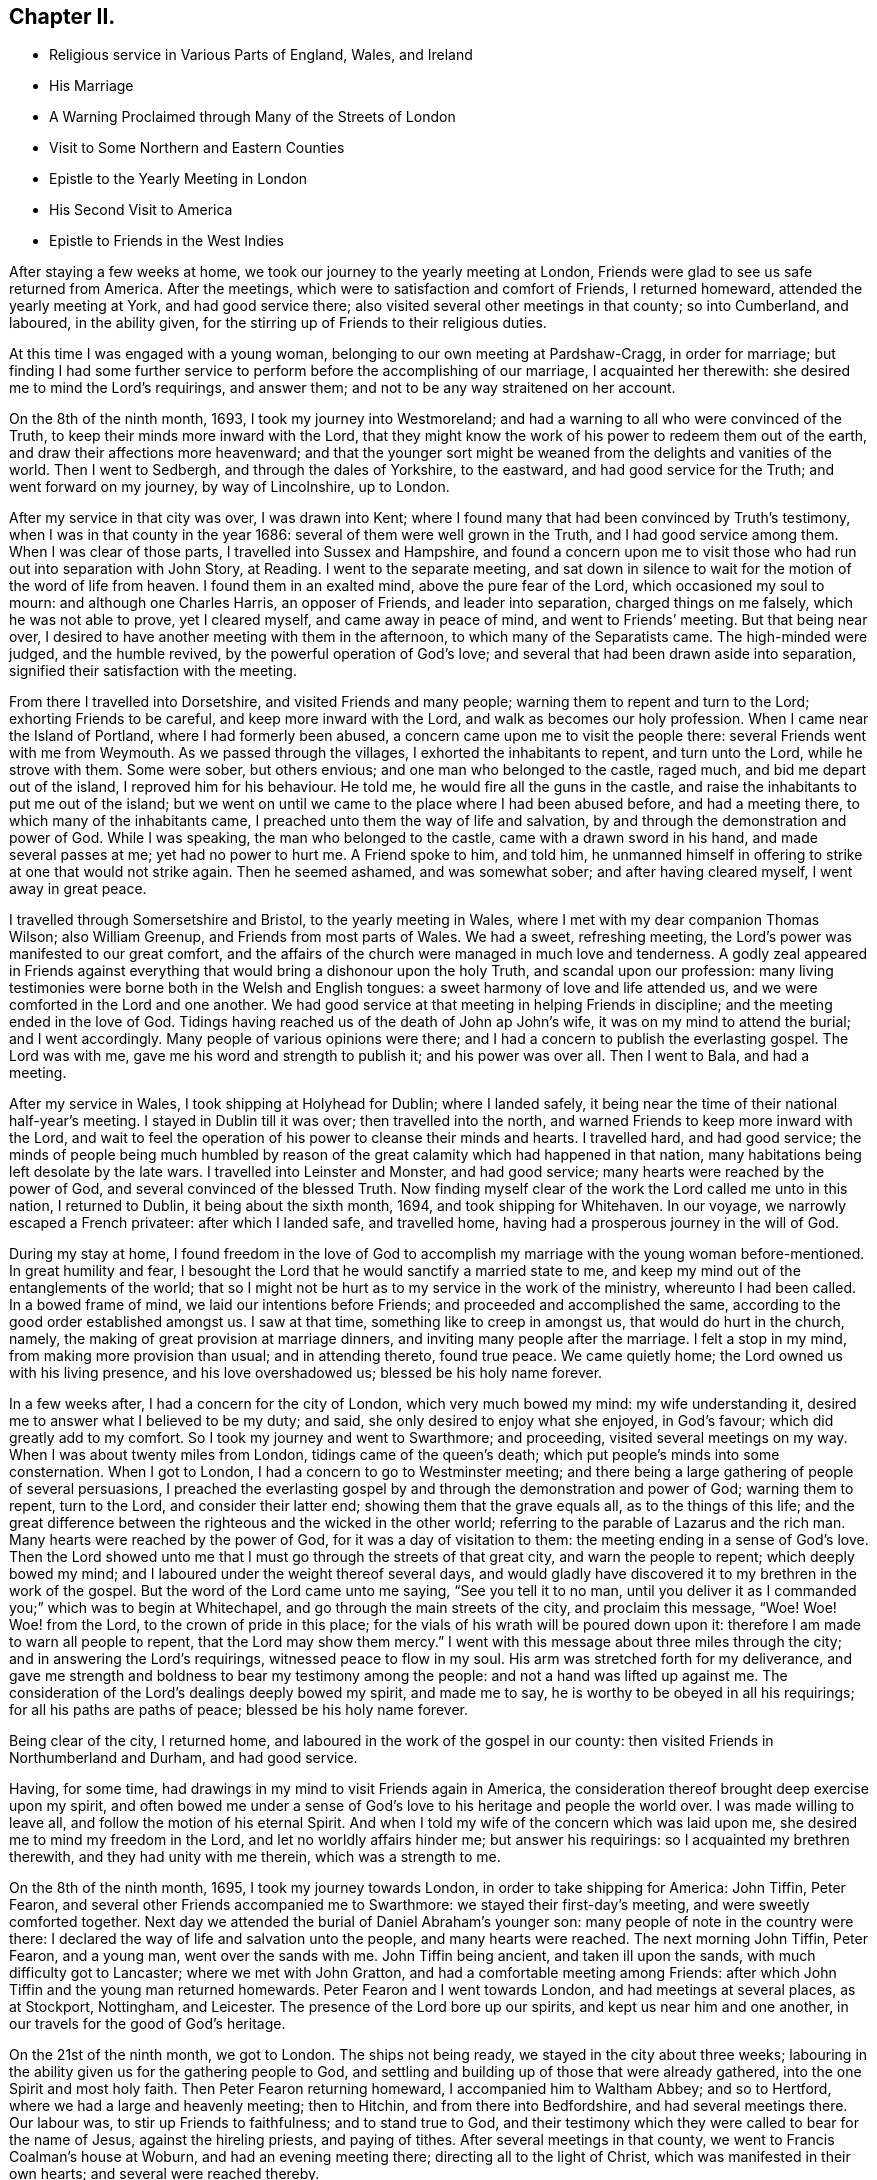 == Chapter II.

[.chapter-synopsis]
* Religious service in Various Parts of England, Wales, and Ireland
* His Marriage
* A Warning Proclaimed through Many of the Streets of London
* Visit to Some Northern and Eastern Counties
* Epistle to the Yearly Meeting in London
* His Second Visit to America
* Epistle to Friends in the West Indies

After staying a few weeks at home, we took our journey to the yearly meeting at London,
Friends were glad to see us safe returned from America.
After the meetings, which were to satisfaction and comfort of Friends,
I returned homeward, attended the yearly meeting at York, and had good service there;
also visited several other meetings in that county; so into Cumberland, and laboured,
in the ability given, for the stirring up of Friends to their religious duties.

At this time I was engaged with a young woman,
belonging to our own meeting at Pardshaw-Cragg, in order for marriage;
but finding I had some further service to perform
before the accomplishing of our marriage,
I acquainted her therewith: she desired me to mind the Lord`'s requirings,
and answer them; and not to be any way straitened on her account.

On the 8th of the ninth month, 1693, I took my journey into Westmoreland;
and had a warning to all who were convinced of the Truth,
to keep their minds more inward with the Lord,
that they might know the work of his power to redeem them out of the earth,
and draw their affections more heavenward;
and that the younger sort might be weaned from the delights and vanities of the world.
Then I went to Sedbergh, and through the dales of Yorkshire, to the eastward,
and had good service for the Truth; and went forward on my journey,
by way of Lincolnshire, up to London.

After my service in that city was over, I was drawn into Kent;
where I found many that had been convinced by Truth`'s testimony,
when I was in that county in the year 1686: several of them were well grown in the Truth,
and I had good service among them.
When I was clear of those parts, I travelled into Sussex and Hampshire,
and found a concern upon me to visit those who
had run out into separation with John Story,
at Reading.
I went to the separate meeting,
and sat down in silence to wait for the motion of the word of life from heaven.
I found them in an exalted mind, above the pure fear of the Lord,
which occasioned my soul to mourn: and although one Charles Harris,
an opposer of Friends, and leader into separation, charged things on me falsely,
which he was not able to prove, yet I cleared myself, and came away in peace of mind,
and went to Friends`' meeting.
But that being near over, I desired to have another meeting with them in the afternoon,
to which many of the Separatists came.
The high-minded were judged, and the humble revived,
by the powerful operation of God`'s love;
and several that had been drawn aside into separation,
signified their satisfaction with the meeting.

From there I travelled into Dorsetshire, and visited Friends and many people;
warning them to repent and turn to the Lord; exhorting Friends to be careful,
and keep more inward with the Lord, and walk as becomes our holy profession.
When I came near the Island of Portland, where I had formerly been abused,
a concern came upon me to visit the people there:
several Friends went with me from Weymouth.
As we passed through the villages, I exhorted the inhabitants to repent,
and turn unto the Lord, while he strove with them.
Some were sober, but others envious; and one man who belonged to the castle, raged much,
and bid me depart out of the island, I reproved him for his behaviour.
He told me, he would fire all the guns in the castle,
and raise the inhabitants to put me out of the island;
but we went on until we came to the place where I had been abused before,
and had a meeting there, to which many of the inhabitants came,
I preached unto them the way of life and salvation,
by and through the demonstration and power of God.
While I was speaking, the man who belonged to the castle,
came with a drawn sword in his hand, and made several passes at me;
yet had no power to hurt me.
A Friend spoke to him, and told him,
he unmanned himself in offering to strike at one that would not strike again.
Then he seemed ashamed, and was somewhat sober; and after having cleared myself,
I went away in great peace.

I travelled through Somersetshire and Bristol, to the yearly meeting in Wales,
where I met with my dear companion Thomas Wilson; also William Greenup,
and Friends from most parts of Wales.
We had a sweet, refreshing meeting, the Lord`'s power was manifested to our great comfort,
and the affairs of the church were managed in much love and tenderness.
A godly zeal appeared in Friends against everything
that would bring a dishonour upon the holy Truth,
and scandal upon our profession:
many living testimonies were borne both in the Welsh and English tongues:
a sweet harmony of love and life attended us,
and we were comforted in the Lord and one another.
We had good service at that meeting in helping Friends in discipline;
and the meeting ended in the love of God.
Tidings having reached us of the death of John ap John`'s wife,
it was on my mind to attend the burial; and I went accordingly.
Many people of various opinions were there;
and I had a concern to publish the everlasting gospel.
The Lord was with me, gave me his word and strength to publish it;
and his power was over all.
Then I went to Bala, and had a meeting.

After my service in Wales, I took shipping at Holyhead for Dublin; where I landed safely,
it being near the time of their national half-year`'s meeting.
I stayed in Dublin till it was over; then travelled into the north,
and warned Friends to keep more inward with the Lord,
and wait to feel the operation of his power to cleanse their minds and hearts.
I travelled hard, and had good service;
the minds of people being much humbled by reason of the
great calamity which had happened in that nation,
many habitations being left desolate by the late wars.
I travelled into Leinster and Monster, and had good service;
many hearts were reached by the power of God, and several convinced of the blessed Truth.
Now finding myself clear of the work the Lord called me unto in this nation,
I returned to Dublin, it being about the sixth month, 1694,
and took shipping for Whitehaven.
In our voyage, we narrowly escaped a French privateer: after which I landed safe,
and travelled home, having had a prosperous journey in the will of God.

During my stay at home,
I found freedom in the love of God to accomplish my
marriage with the young woman before-mentioned.
In great humility and fear,
I besought the Lord that he would sanctify a married state to me,
and keep my mind out of the entanglements of the world;
that so I might not be hurt as to my service in the work of the ministry,
whereunto I had been called.
In a bowed frame of mind, we laid our intentions before Friends;
and proceeded and accomplished the same,
according to the good order established amongst us.
I saw at that time, something like to creep in amongst us,
that would do hurt in the church, namely,
the making of great provision at marriage dinners,
and inviting many people after the marriage.
I felt a stop in my mind, from making more provision than usual;
and in attending thereto, found true peace.
We came quietly home; the Lord owned us with his living presence,
and his love overshadowed us; blessed be his holy name forever.

In a few weeks after, I had a concern for the city of London,
which very much bowed my mind: my wife understanding it,
desired me to answer what I believed to be my duty; and said,
she only desired to enjoy what she enjoyed, in God`'s favour;
which did greatly add to my comfort.
So I took my journey and went to Swarthmore; and proceeding,
visited several meetings on my way.
When I was about twenty miles from London, tidings came of the queen`'s death;
which put people`'s minds into some consternation.
When I got to London, I had a concern to go to Westminster meeting;
and there being a large gathering of people of several persuasions,
I preached the everlasting gospel by and through the demonstration and power of God;
warning them to repent, turn to the Lord, and consider their latter end;
showing them that the grave equals all, as to the things of this life;
and the great difference between the righteous and the wicked in the other world;
referring to the parable of Lazarus and the rich man.
Many hearts were reached by the power of God, for it was a day of visitation to them:
the meeting ending in a sense of God`'s love.
Then the Lord showed unto me that I must go through the streets of that great city,
and warn the people to repent; which deeply bowed my mind;
and I laboured under the weight thereof several days,
and would gladly have discovered it to my brethren in the work of the gospel.
But the word of the Lord came unto me saying, "`See you tell it to no man,
until you deliver it as I commanded you;`" which was to begin at Whitechapel,
and go through the main streets of the city, and proclaim this message, "`Woe!
Woe! Woe! from the Lord, to the crown of pride in this place;
for the vials of his wrath will be poured down upon it:
therefore I am made to warn all people to repent, that the Lord may show them mercy.`"
I went with this message about three miles through the city;
and in answering the Lord`'s requirings, witnessed peace to flow in my soul.
His arm was stretched forth for my deliverance,
and gave me strength and boldness to bear my testimony among the people:
and not a hand was lifted up against me.
The consideration of the Lord`'s dealings deeply bowed my spirit, and made me to say,
he is worthy to be obeyed in all his requirings; for all his paths are paths of peace;
blessed be his holy name forever.

Being clear of the city, I returned home,
and laboured in the work of the gospel in our county:
then visited Friends in Northumberland and Durham, and had good service.

Having, for some time, had drawings in my mind to visit Friends again in America,
the consideration thereof brought deep exercise upon my spirit,
and often bowed me under a sense of God`'s love to his heritage and people the world over.
I was made willing to leave all, and follow the motion of his eternal Spirit.
And when I told my wife of the concern which was laid upon me,
she desired me to mind my freedom in the Lord, and let no worldly affairs hinder me;
but answer his requirings: so I acquainted my brethren therewith,
and they had unity with me therein, which was a strength to me.

On the 8th of the ninth month, 1695, I took my journey towards London,
in order to take shipping for America: John Tiffin, Peter Fearon,
and several other Friends accompanied me to Swarthmore:
we stayed their first-day`'s meeting, and were sweetly comforted together.
Next day we attended the burial of Daniel Abraham`'s younger son:
many people of note in the country were there:
I declared the way of life and salvation unto the people, and many hearts were reached.
The next morning John Tiffin, Peter Fearon, and a young man, went over the sands with me.
John Tiffin being ancient, and taken ill upon the sands,
with much difficulty got to Lancaster; where we met with John Gratton,
and had a comfortable meeting among Friends:
after which John Tiffin and the young man returned homewards.
Peter Fearon and I went towards London, and had meetings at several places,
as at Stockport, Nottingham, and Leicester.
The presence of the Lord bore up our spirits, and kept us near him and one another,
in our travels for the good of God`'s heritage.

On the 21st of the ninth month, we got to London.
The ships not being ready, we stayed in the city about three weeks;
labouring in the ability given us for the gathering people to God,
and settling and building up of those that were already gathered,
into the one Spirit and most holy faith.
Then Peter Fearon returning homeward, I accompanied him to Waltham Abbey;
and so to Hertford, where we had a large and heavenly meeting; then to Hitchin,
and from there into Bedfordshire, and had several meetings there.
Our labour was, to stir up Friends to faithfulness; and to stand true to God,
and their testimony which they were called to bear for the name of Jesus,
against the hireling priests, and paying of tithes.
After several meetings in that county, we went to Francis Coalman`'s house at Woburn,
and had an evening meeting there; directing all to the light of Christ,
which was manifested in their own hearts; and several were reached thereby.

The day following, Peter Fearon, who accompanied me in pure love,
so far on my intended journey, returned home:
we having travelled together in true brotherly love,
our hearts were knit in the fellowship of the gospel,
which made our parting very affecting.
I returned towards London, being alone; but before I had travelled half a mile,
the Lord`'s power overshadowed my soul,
by which my heart was broken and filled with joy and gladness;
which made up for all my wants.
I got to Edward Chester`'s at Dunstable that night, and had a meeting there.
The next day I went to Hempsted; from there to Albans; and so to London,
and stayed there several weeks, labouring in the word and doctrine of Christ,
and had good service.

On the 8th of the eleventh month, 1695, I went down to Gravesend,
many Friends accompanying me, and two that were going to America.
The next day, we had a meeting on board the ship; and the day following, at Gravesend.
On the first-day of the week, we were at Rochester, and had two meetings:
many testimonies were borne to show forth the Lord`'s goodness,
and to warn people to repent.
At one of these meetings, a young man appeared in supplication,
whose mouth had not been opened in the ministry before:
I was glad to see the Lord at work in the hearts of babes, to perfect his own praise.
The next day the Friends from London returned home.

On the third-day of the week, being the 13th of the eleventh month, we went on board,
and the day following set sail: the power of the Lord overshadowed my soul;
and my heart was broken under a sense of his goodness,
so that tears of joy flowed from mine eyes,
feeling the glory of his presence to be with me.
Having got the length of the northern buoy, we met with a storm;
therefore came to an anchor and rode two days; then weighed and sailed to Margate Road,
came to, stayed next day, and had a meeting on board.
The Lord showed us favour, filled our hearts with joy and gladness,
and living praises to his most worthy name.

Then we proceeded on our voyage, and got into the Downs:
we stayed there several weeks for lack of a wind, yet were not without service.
There being many Friends`' ships there, we had several meetings on board,
so that many had an opportunity, both priests and others,
to hear the gospel preached unto them.
Several priests were going over into Maryland,
having heard that the government had laid a tax
of forty pounds of tobacco on each inhabitant,
for an advancement of the priests`' wages;
and many were willing to venture their lives for the sake of the benefit.
The Lord was with us, gave us wisdom to divide the word aright,
both to priests and people, by showing them the way of Truth,
and the difference between those the Lord sends,
and those who run and the Lord never sent, but go for their own ends,
preach for hire and divine for money.
These priests were silenced, and Truth was exalted over all.

Then we went on shore, (I having a great desire to see Friends at Canterbury,
where several had been convinced by the preaching of the gospel,
when I was there before:) we were gladly received, and the next day had two meetings.
When I was preaching, one Cook, a priest, came and stayed a considerable time;
the next day he was at the Friend`'s house where I lodged, and told me.
He was satisfied with the doctrine I delivered, and confessed it was the Truth;
after which he asked me, If I understood Greek and Hebrew?
I told him no.
Then he asked how I understood the scriptures,
seeing I did not know the original tongues in which they were written?
I answered,
"`by and through a measure or manifestation of the same power
and Spirit the holy men of God were enabled to write them,
which was before the many languages.`"
Then he said he had no immediate impulse to preach.
I then asked him, "`Of what were you made a minister?`"
and told him, "`Those who run and the Lord never sent,
never did nor would profit the people; but the apostle`'s testimony was,
that he and his fellow-labourers were '`made able ministers, not of the letter,
but of the Spirit,`' and that was the true fountain of the ministry;
for they that had not the Spirit of Christ were none of his.`"
To this he confessed,
and said he hoped they might have it by succession from the apostles,
but was not sure of it.
I told him, "`If I had no immediate impulse of the Spirit to preach the gospel,
I would never have left my wife and family to do it;
but there was a necessity laid upon me, and woe was to me if I did it not;
every true minister of Christ knows a necessity so to do.`"
The priest assented to this, and so we parted.
After we had had several meetings up and down in that county to satisfaction,
we returned to the ship; and had meetings in one ship or other almost every day.

When we had stayed near six weeks, the wind coming fair, we weighed and stood away;
but the wind turning, we came to again.
Then a great weight came upon me: and I was very much bowed for many days,
under a sense of the power of darkness that was at work.
In a week after, there was a plot discovered, of an intention to kill King William;
and it appeared that the French intended to invade the land,
which occasioned a strict embargo to be laid on all shipping;
so that we were stopped of our voyage near five months.
Yet I had no freedom at all to return home,
but still waited in expectation of getting away.
The Lord was near to me, and often sweetened my exercises;
he bore up my spirit in deep tribulations,
and wrought a willingness in me to give up all.
I was often concerned to go on shore, and travelled in the county of Kent;
was at many meetings and burials there, and had good service.

There I met Thomas Rudd,^
footnote:[Thomas Rudd resided at Wharfo, near Settle, in Yorkshire.
He was convinced of the Truth as professed by Friends, in the early part of his life,
and was soon afterwards called to the work of the ministry.
In this vocation he became a faithful and diligent labourer,
and travelled in many parts of England, Scotland, and Ireland.
He was especially desirous that the camp of God might be kept clean;
and that spiritual Israel might be beautiful,
and in no wise stained with any of the vain customs, fashions,
or corrupt spirit of the world.
In his travels,
he was often concerned to preach repentance and the fear of
God in the streets and market-places of towns and cities,
as well as other places of concourse.
His service in this line often had a good effect; and he was, on certain occasions,
favoured with remarkable proofs of the presence
of that Hand of power which led him forth,
sometimes to the convincing of gainsayers.
For this his labour of love, he was many times imprisoned, sorely beaten and abused:
all which he patiently endured, and like a faithful and valiant soldier,
did not turn his back in the day of battle.
{footnote-paragraph-split}
Near the close of his life,
he rejoiced in having been made willing faithfully to perform these arduous services;
and said, '`It is enough, it is enough that I feel inward peace.
Although I have jeoparded my life many times,
in answering what I believed the Lord required of me, it is all too little.
O! what an excellent thing it is to be at peace with
the Lord and all men.`'--He died in the year 1719,
in about the seventy-sixth year of his age.--See _Piety Promoted,_ Part vi.]
who had it upon him to go through several towns to declare the Truth.
At Deal, he was concerned to preach through the streets;
and there being a great concourse of people,
occasioned by the fleet of ships that lay there, many behaved rudely.
I passed through the streets after him, and had dispute with several.
One called a justice was very envious,
and said he could find it in his heart to put him in prison.
I asked,
"`For what?
Had he done or spoken any ill?`"
I told him, "`I was sorry to see any in his place of that mind;
for men might and did go daily through the streets cursing and swearing, and drunk,
yet were taken no notice of to be punished:`" so he was much ashamed and went away.
We had a meeting in the town after that,
to which there came a priest that belonged to one of the men-of-war;
he seemed to be much concerned.

When the meeting was over he spoke to a Friend,
and told him he had a desire to speak with me or Thomas Rudd.
I met with him upon the sea-shore the same night: he being lately recovered from a fever,
was very low in mind, and inquired of me concerning my faith and principles.
My heart was lovingly opened to give him an account of my faith, and Truth`'s principles;
for I felt the Lord`'s love greatly abound to the man:
we spent a considerable time that night in conversation.
When I parted with him he was very low, and confessed to the Truth;
desiring to have another opportunity with me or some of the Quakers;
for he had heard strange things concerning us, but he found they were lies,
and we were wronged.

After I had stayed several months with the shipping, and thereaway,
I had some drawings in my mind to visit the city of London.
I went there along with Jacob Fallowfield,
and exhorted Friends to mind their growth in the life of Truth;
for none would be safe but those that knew a growing therein.
We had a very heavenly time,
and found the secret power of the Lord at work in the hearts of several young people.
Many mouths were opened to declare the Truth; for which I was glad,
and to see the Lord`'s work to prosper.
When we were clear, we took leave of Friends and returned back to the ship.
As we were on the road, we met several who told us the fleet was sailed;
but we found it our place to go forward,
though many turned back upon the road that were going down to the fleet.
We travelled hard, and got there just as they were weighing anchor;
hired a boat and had much to do to get to the ship, she being then under sail.
As soon as the master saw a boat following, he laid the ship by,
and we got well on board, and had a fair wind to Portsmouth:
there we stayed above a month, went ashore and had many meetings;
also in the Isle of Wight and at Porchester.
We had good service; several were convinced of the Truth,
and the mouths of gainsayers stopped:
we also had meetings on board the ships to satisfaction; and the day before we set sail,
we had a public meeting on board the ship we went in:
many people came to it out of the country; and the Lord, by his power,
broke in wonderfully amongst us: I was livingly opened to proclaim the word of life,
and many hearts were tendered.
Then I had a sight that the time of our departure was near,
and that we should get on our long-desired voyage.
Next morning the man-of-war put out the signal for sailing; the ships weighed anchor,
and got to Cowes in the Isle of Wight.
We went on shore to Newport, and had a glorious meeting there.
After the meeting was over,
a concern fell upon me to write a few lines to the yearly meeting,
(it beginning the next day after we were to sail;) which was as follows:

[.embedded-content-document.epistle]
--

[.salutation]
Dear Friends, Brethren, Fathers and Elders,

Whom I love in the Lord Jesus Christ, in whom is all your strength, power, and wisdom;
I entreat you all, keep to his eternal power and wisdom,
in the exercise of all your gifts, in this yearly meeting;
that Christ your heavenly head may rule and speak through all,
and carry on that glorious work which he has begun.
That in the beholding the prosperity of it, your joy may be full in the Lord,
and you be a true strength and comfort one to another,
and to the churches of Christ the world over.
That as the Lord, by his eternal power, did set up those meetings,
and has honoured them with his presence, he may fill your hearts together,
in this your solemn assembly, with the same power, life, and wisdom; which he will do,
if all keep their places in Christ their heavenly head;
where every one will feel life to spring, and love to abound,
and your unity to be increased one with another.
So may you return to your respective places as with sheaves in your bosoms;
and God over all will be exalted, and the peace of his church preserved;
which is the sincere breathing of my soul to the Lord for you all;
desiring your prayers to the Lord for me, as mine are for you; and in true love,
I remain your friend and brother, according to measure,

[.signed-section-signature]
James Dickinson.

[.signed-section-context-close]
Written on board, near Cowes, in the Isle of Wight, the 29th of the third month, 1696.

[.signed-section-context-close]
Let this be read in the yearly meeting.

--

On the 30th of the third month, we set sail on our voyage to Virginia,
with above a hundred sail in company:
the masters of near twenty of them professed the Truth.
The Lord was merciful to us, bore up our spirits, and sweetened all our exercises.
We had several meetings on board; and when the weather was fair and calm,
we went on board other vessels, had meetings and warned the people to repent;
directing them to the light of Christ, which made manifest their sins,
and reproved them for them; and reminding them what great jeopardy they were often in,
and how soon the great deep might swallow them up and be their grave:
several were reached by the Truth.

About 170 leagues from Virginia, we left the fleet; and in a week after,
got safe into York river, it being on the 23rd of the fifth month, 1696;
but many of the fleet did not get in for above three weeks after,
they having met with a violent storm, and lost several of their masts.
We went ashore at Edward Thomas`'s at Queen`'s Creek.
My spirit was deeply bowed under the consideration of the Lord`'s mercies,
and his condescension to us; for he showed me, before we lost sight of the English land,
that I should be in my service that day eight weeks, in America; and it was so,
for we got into Virginia, and had good service for the Truth.
The Lord`'s power assisted us,
and opened our hearts and mouths to proclaim the word of life to the people.
Then we travelled into New Kent,
where I had formerly visited the people with my dear companion, Thomas Wilson:
several at that time were convinced of the blessed Truth,
and received it in the love of it.
And although I met with opposition from the sheriff and some justices,
yet the Lord`'s power wrought effectually, and was over them.
After we were gone, they raised a lying report, and told the people we were Jesuits,
and were both hanged in Maryland: several believed it was so;
but those whose hearts were reached by the power of Truth, did not believe it.
We wrote an Epistle,^
footnote:[See _Friends`' Library,_ Vol. 2, p. 336.]
to those parts, from Antigua in the West Indies when it came to hand,
it had a good effect for the confirmation of those who were convinced;
and showed to them who believed the report, that it was false.

Friends in New Kent were glad to see us; and notice being given of our going there,
we had a large meeting: the man that had raised the report came in; and when he saw me,
he knew me, and was ashamed: the Lord was with us to our great comfort.
After we had proclaimed the word of life among them, we travelled to Curies:
after the meeting there, we travelled twenty miles to Apomata, and crossed James River.
We swam our horses in the night over Apomata River, and went over ourselves in canoes:
the secret hand of the Lord protected us both inwardly and outwardly;
the sweetness of his love kept us near himself and one another;
and in the strength of his power,
we were enabled to proclaim the everlasting gospel among the people.

We went to Merchanthope and had a meeting there, to which a great number of people came:
the word of life was plentifully declared, and the power of God manifested among them.
A man and woman of note were reached, and confessed to the Truth.
Near the conclusion of the meeting, the priest`'s wife, with several of his hearers,
came and told me, the priest heard I would gladly speak with him;
and that he was but a little way off, and had a desire to see me.
I replied, "`I knew no priest there, neither had any business with any;
and if he heard such a report it was false; but if he wanted anything with me,
I was willing to give him an opportunity at his request.`"
So they sent to the priest, and desired him to send for me; which he did.
I went, and several Friends along with me.
The priest and most of his hearers being gathered,
he began to reflect against us and our principles; and said we denied baptism,
the Lord`'s Supper, and the resurrection of the dead.
I told him his charges were false, and put him to prove his assertions; but he could not.
Then he said among the people that he did not understand our principles,
but was willing to know our belief concerning those things.
I told him he would have manifested more wisdom if he had known our principles better,
before he charged us with so many errors, and could prove none.
Then I declared our faith;
showing them we believed the resurrection of the just and unjust,
the just to everlasting life, and the unjust to condemnation:
and that we were of the apostle`'s faith concerning baptism, believing there is one Lord,
one faith, and one true and saving baptism; which is Christ`'s, namely,
that of the Holy Spirit and fire.
Then I put him to prove by Scripture, his practice of sprinkling infants but he could not.
He then ran out into many words, charging us with more errors.
I told him, he ought to prove those he had charged first, before he advanced others;
for if he did not, I thought no wise man would believe him.
But he continued railing against us,
and said that visions and revelations were now ceased,
and that no such thing was to be known in these days.

Then I desired time to reply; and showed by scripture,
that visions and revelations were not ceased,
and the dismal state of those that knew them not;
for without them there was no true knowledge of God; according to Christ`'s own words,
"`No man knows the Son, but the Father; neither knows any man the Father, save the Son,
and he to whomsoever the Son will reveal him.`"
So they that deny revelation, are without the knowledge of God;
for where there is no revelation, the people perish; and Elihu said,
"`there is a spirit in man;
and the inspiration of the Almighty gives them understanding.`"
I desired the people to consider what state they were in who knew no revelation,
and denied that any such thing could be known, as their teacher had done;
"`for if any man have not the spirit of Christ, he is none of his.`"
Then I directed all to the light of Christ, which would give them the knowledge of God,
whom to know is life eternal, according to Christ`'s own doctrine.
I told the priest, if he would contradict Christ, the prophets, and apostles,
and number himself among those who had no vision,
he manifested himself to be no better than Eli`'s sons, who had no open vision;
and those the Lord spoke unto by the mouths of his true prophets, and told them,
that night should be unto them for a vision, and darkness for a divination;
and that the sun should go down over the prophets, and the day should be dark over them.
When I had opened these things to the people, I went away;
and afterwards sent several books to be dispersed among the people,
in order to show them our Christian principles concerning
those things the priest had falsely charged upon us.

Then I, with my companion, travelled down to Chuckatuck,
and visited several places there: many people flocked to our meetings,
and we were livingly opened in doctrine by the power of the word of life,
which did plentifully flow to the confirming of God`'s heritage;
and many hearts were reached thereby.
We laboured to stir up Friends to faithfulness in their
testimonies against those things which were evil;
and to keep to the cross of Christ, that so they might be crucified to the world,
and the world to them; declaring in all plainness,
that a profession of the Truth would stand them in no stead,
except they lived in the life thereof,
and waited to feel the power of Christ working in them to the changing of their hearts;
and knew him to be a mediator and interceder for them to the Father,
and their faith strengthened and confirmed daily; and thereby came to live to God,
and knew the evidence of his Spirit to bear witness
with their spirits that they were his children;
and as such, kept in subjection to him: so would his love fill their hearts,
and bring them under a living concern for his Truth,
and make them zealous for it in their generation; and good patterns to their offspring,
and those that might be seeking the Lord, who were yet strangers to him.

After we had cleared ourselves in those parts,
we got a shallop and went over Chesapeak Bay to Accomack, not without some difficulty.
The Lord`'s love was great to us, and his power manifested for our deliverance;
blessed be his holy name forever.
We visited Friends on the eastern shore, and had good service.
At one place, there came a great many Indians to a Friend`'s house where I was;
one of them could speak very good English.
I had some discourse with him about God, Christ, and religion.
I asked him if he believed there was a God?
He said,
__Yes, and that all the Indians believed so too; but he was a Protestant,
and lived amongst the English.__
I asked him if he knew God?
He answered, "`No.`" Then I told him,
__I would inform him how he might know the great God that made all things.__
He said he would willingly learn that.
I asked if he did not find something, when he told a lie, swore, or wronged any,
that let him see he should not do so?
Then he laid his hand upon his breast, with very much seriousness, and said, __Yes,
he knew it very well.__
I told him, __The great God, that made the Indians, and all things,
was a spirit and a great light;
and appeared in the Indians`' hearts in order to teach them to be good, and forsake evil;
and if he did but mind that, it would give him the knowledge of God;
for it was the appearance of the great God which showed him his thoughts.__
He replied that he did not know that before, but would mind it for the time to come.
Then he asked me, "`What made the Englishman swear, if they knew God was so near?`"
I told him it was the devil which made both the Englishman and Indian bad.
He said he never swore before he learned to speak English,
for they had no swearing in their language; but so soon as they could speak English,
they learned to swear; but if he had more of my company, I would teach him better;
and wished he was a Quaker, then he would not swear.

Afterwards I visited their king, who was a very solid man:
he would not be satisfied until I sat down at his right hand.
I had some discourse with him about religion: he was very willing to hear me,
and showed what respect he could;
and offered me such entertainment as his house afforded, which was a cup of water.
When I was about to go away, he signified his satisfaction,
being well pleased with my visit.

Then I visited several meetings in Chester county,
where many who had run out with George Keith into separation, came.
I was enabled to open the principles of Truth,
and vindicate our ancient testimony concerning our faith in Jesus Christ;
declaring to them that we believed in him as being the only begotten Son of God;
who in the fulness of time, took flesh, became perfect man, according to the flesh;
descended and came of the seed of Abraham and David,
but was miraculously conceived by the Holy Spirit, and born of the Virgin Mary;
yet powerfully owned to be the Son of God, according to the spirit of sanctification,
by the resurrection from the dead: and that as man, Christ died for our sins, rose again,
and was received up into glory in the heavens; having fulfilled the law and the prophets,
and put an end to the first priesthood, is a priest forever,
not after the order of Aaron, but of Melchizedek;
and ever lives to make intercession to his Father, not for our sins only,
but for the sins of the whole world:
so declared our faith to be firm in Christ our heavenly Head;
and that many had suffered deeply, because they dared not break his commands.
The Lord`'s power and presence was witnessed in our assemblies; and our hearts were bowed,
and filled with praises to his worthy name.
Several of them who had run out with George Keith, were reached by the Lord`'s power;
and being prevailed upon by his love, confessed to the Truth,
and said it was sound doctrine.
Those who were lifted up in their imaginations, came flatteringly to me,
and told me they were glad I was sound in the faith; for what I had declared,
a great many had denied.
I bid them name one, but they could not.
So being silent,
I told them I had had the opportunity of seeing
most of the people called Quakers in the world,
and never yet had met with one (who was owned by them) that denied it;
and I knew it was the faith of the Quakers the world over.
Furthermore, I said that George Keith, and those who were gone into separation with him,
had given way to a lying spirit,
and falsely declared to the world we denied the man Christ Jesus:
and except they did repent, they would wither, die, and come to nothing;
for the charge against us was false.
Some of them replied that I would never see that day.
I told them I had seen it in the light of the Lord, at their first running out,
and was made to warn them of it; and so we parted.

I went to Haverfordwest, where the Welsh people dwelt, and found a tender-hearted people:
several Friends from Philadelphia met me there;
and the Lord`'s power comforted our hearts, and filled them with joy and gladness.
Afterwards we went to the city, where I stayed some time, and found Friends alive to God,
and in sweet unity one with another;
but several of those who had run out into separation were restless, tossed to and fro,
unstable as water, being gone from Christ, the true fountain of light and life,
into imaginations; so were stumbling, and falling,
and getting themselves dipped in water.
I could not but mourn for them, being sensible of their great loss;
seeing them to be in an exalted mind,
vainly lifted up above the simplicity of the
Truth in the conceit of their high attainments.
Several Friends visited them in love; but they reviled them,
and rejected the Lord`'s mercies.
I found the Lord`'s power and presence to be
greatly manifested amongst Friends in that place.

From there I went to Germantown, and had a meeting,
to which many of the Separatists came; several of whom had been dipped in water.
After the meeting, they began to cavil; but the Lord`'s power came over them,
which chained them down.
Then I travelled into the county of Bucks,
and declared the way of life and salvation to the people.
Thence to the yearly meeting at Burlington:
many Friends from East and West Jersey, and Pennsylvania, were there.
Friends in the ministry had a meeting together, wherein the Lord`'s power overshadowed us,
causing our cups to overflow:
we were engaged to encourage one another to faithfulness to
Him who had called us with such a high and honourable calling.
The yearly meeting was large; the Lord`'s power wonderfully broke in upon us,
so that many living testimonies were borne from the motion of the spirit of Truth,
and hearts filled with praises to the dreadful name of the Lord.
The meeting lasted four days, and Friends were kept in the peaceable spirit of Christ:
the affairs of the church were sweetly carried on, and managed in God`'s fear and wisdom,
in which we were a true strength one to another.
Although several of the Separatists came,
and made a jumble and disturbance when we were
performing our religious worship to Almighty God,
yet Friends kept their places, and went on in their testimonies;
and the Lord`'s power came over all.

Some of the Separatists were so wicked, that they uttered many blasphemous words;
and while I was declaring the way of life and salvation,
directing all to the light of Christ Jesus,
they lifted up their voices till their faces turned black; and told me,
__The light I spoke of was nothing but an idol, and a frozen light;__
with many more such like absurd expressions.
But I told them, __It was no other but Christ Jesus the true light,
which enlightens every man that comes into the world, as John declared,--John 1: 9;
and it was the testimony God had given us to bear;
and the business we were sent about was,
to labour to turn people`'s minds from darkness to this true light,
and from Satan`'s power to the power of God;
that people might come to receive remission of sins by faith in Christ Jesus;
to which light, all the nations of them that are saved must turn and walk in;
it was the apostle`'s treasure, and so it is every true believer`'s now.__
When they had wearied themselves, they went away;
after which we had a heavenly conclusion, and parted in peace.

Then finding drawings in my mind to go to the yearly meeting in Maryland,
I went in company with several Friends.
We travelled hard, and reached the meeting the day it began, visiting meetings as we went.
There being a great fleet of ships lying not far distant,
an abundance of people came to the meeting, both merchants, captains of vessels,
and many others of various ranks and persuasions.
The merchants and captains were very sober; but several others behaved very rudely,
talking, and smoking tobacco: the power of Truth and the testimony thereof, reached them;
so that those rude people were much ashamed of their behaviour,
and crowded into the meeting-house till it was filled:
and the Lord caused his everlasting gospel to be
proclaimed in the demonstration of his power and wisdom,
which did plentifully flow amongst us; and we witnessed that Scripture to be fulfilled;
"`He makes his angels spirits, and his ministers a flame of fire.`"
The hearts of the faithful were made truly glad;
and dread and terror took hold of the rebellious.
It proved a day of visitation to many;
for the Lord made his instruments as clouds full of rain,
and caused them to empty themselves amongst his heritage.
The affairs of the church were managed in God`'s fear and wisdom:
nothing appeared but love and unity among Friends.
The meeting held four days;
and ended with praises and thanksgiving unto the God and Father of all our mercies, who,
with his dear Son, is worthy thereof.

After the meeting, we returned to Chester and the head of Chesapeak Bay,
and visited Friends and others.
We found great openness in the hearts of many to receive Truth`'s testimony;
and several were tendered and reached thereby.
Then we travelled into Pennsylvania, and had several meetings in the lower counties,
travelling very hard;
for I was pressed in spirit to go to the yearly meeting at Shrewsbury,
having several meetings to visit as I went.

When I was at Philadelphia, a great exercise fell upon me for the West India islands,
namely: Barbadoes, Antigua, Nevis, and Jamaica;
under which I travelled in free resignation of mind to answer the will of God:
for I had a sense of an evil spirit which was at work in those western isles,
in order to hurt God`'s heritage, by drawing them from the power of Christ.
As I kept the word of patience, and my mind single to the Lord,
waiting to know his mind therein, it came upon me to write;
and early in the morning I wrote an Epistle,
and caused several copies to be taken and sent to the said islands,
whereby I got ease of mind.
The Epistle is as follows:

[.embedded-content-document.epistle]
--

[.salutation]
Dear Friends,

I am moved of the Lord, in the motion of life, to send you these following lines;
being deeply bound under the sense of the love of God in visiting us,
and making his way and Truth known to us,
and in gathering us to be a people that were no people,
and bringing of us to worship him, who is a Spirit, in spirit and in truth;
where we have known the streams of love and life to run,
in which our souls have found true pleasure.
As our minds came to be stayed upon the Lord, our peace flowed,
and our love increased to him and to one another; which brought us to be of one mind,
and often filled our hearts with praises to his most worthy name.

Now, Friends, my spirit is engaged in the motion of life, to caution, warn,
and charge you all to keep to God`'s power that first gathered you;
that by it you may be preserved low in his fear,
with your minds purely stayed in the light of the Lord Jesus Christ;
unto which you have been turned, and by which you have come to the knowledge of God,
and Jesus Christ his Son, whom to know is life eternal.
Now, as you have received the Lord Jesus Christ, be careful to walk in him;
in whom you have life, peace, and salvation,
and from whom you are to receive daily nourishment to your souls;
and witness the cross of Christ, which is the power of God,
to crucify you to the world and the world unto you;
so that thereby you may escape the corruptions that are in the world through lust,
and be made partakers of his divine nature.
By the virtue thereof you will be made to bear witness against the world,
and all its ways, customs, fashions, notions, and false ways of worship that are therein;
and stand up for your holy way, Christ Jesus, the true light,
that "`enlightens every man that comes into the world.`"
And as in him you all walk, and know the virtue of his power every day to strengthen you,
in the dominion of his life, power, and wisdom,
you will stand in your testimonies against all that rise up against him;
and be of those that are following the Lamb through many tribulations;
and live to God over all, to his glory and your comfort.

Now, as it was God`'s power that gathered you, so it is the devil`'s work to scatter you,
and drive you from the true foundation, Christ Jesus the true light.
I say, all walk in him, and wait in his light,
where you will have the great mystery of godliness more and more revealed unto you;
and so see over and through the mystery of iniquity and the devices of Satan,
his sly insinuations, lies and prevarications, which he is possessing many with;
making them instruments in his hand to trouble the churches of Christ,
and to make rents and schisms therein; dividing in Jacob, and scattering in Israel.

Therefore watch against the enemy`'s working in the mystery,
though with never so large pretences and fair shows:
his work is still to draw away the mind from the pure conduct of the spirit of Truth,
into high conceits and imaginations, and so into separation from God and his people.
I warn you all to watch and keep low, that the enemy may not gain ground upon you,
nor draw your minds from the simplicity of the Truth;
but that you may feel the Lord daily to break your hearts, and tender your spirits,
and give you a clear discerning between that
which serves God and that which serves him not,
both in yourselves and others.
So will you have a sense and feeling beyond words;
and never be deceived by the fair words or pharisaical
carriage of any whose spirits are wrong,
and are gone into contention and strife; making rents and divisions in the church:
such labour to gather to themselves and not to Christ.
Experience has showed the work of that spirit in former ages,
(as also in this age) and what has been the end of those that have been led by it.

Therefore all keep to the Lord`'s power,
and thereby you will be preserved out of the snares of the enemy,
and firm in your testimony against that spirit of strife and contention:
touch not with it, but live over it; for all that join with it, will wither and die,
and come to nought.
It is the word of the Lord God as a warning to you all, to watch against,
and feed it with judgment wherever it appears.
Though it may appear as Saul did, to bless the true prophet of the Lord,
yet it is that which is gone into rebellion against God, and does not obey him.
And though those who are gone into this spirit,
may strive to be honoured before the people,
(as Saul did,) and may be rending and tearing to obtain honour,
yet the Lord will rend the kingdom out of the hands of those that join with it,
although they may have known something of the anointing oil,
and have been anointed therewith.
It is those that keep in obedience to Christ,
that shall be made partakers of the benefits of his obedience to his Father;
for it is said of him,
"`He became the author of eternal salvation to all them that obey him.`"
So mind your obedience unto him; and then you will all know of his doctrine,
which drops as the dew upon his tender heritage; blessed be his name forever.

Now, '`Seeing it is a righteous thing with God,`' says the apostle,
2 Thessalonians 1:6-8,
'`to recompense tribulation to them that trouble you: and to you who are troubled,
rest with us, when the Lord Jesus shall be revealed in flaming fire,
taking vengeance on them that know not God,
and that obey not the gospel of our Lord Jesus
Christ:`' therefore mind your rest in Christ,
and keep in it; and obey his gospel, and keep to his doctrine, which is,
'`Have salt in yourselves, and have peace one with another;`' also the apostle says,
'`If any man seem to be contentious, we have no such custom,
neither the churches of Christ.`'
So all keep to the eternal power of God, and you will be kept out of evil by it.
In the pure love of Christ my soul salutes you all; desiring grace, mercy, and peace,
may be multiplied amongst you, and all the churches of Christ the whole world over:
letting you know that my dear companion Thomas
Wilson was well the last time I heard from him.
We have had little rest since we were with you,
but have been labouring in the work of the gospel.
His dear love was to you all, and so does mine remain; and I send this,
as a token thereof, in obedience to the Lord;
in whom I remain your friend and brother in tribulations and patience,

[.signed-section-signature]
James Dickinson.

[.signed-section-context-close]
Philadelphia, the 17th of the Eighth month, 1696.

[.signed-section-context-close]
Let copies of this be sent to Antigua, Nevis, and Jamaica, to be read in their meetings.

--

I proceeded into West Jersey, and had several meetings; then travelled,
in company with several Friends, through the woods to East Jersey,
to the yearly meeting at Shrewsbury,
which began the 24th of the eighth month and held four days.
We laboured to stir up Friends to faithfulness;
directing all to Christ the true foundation;
that thereby they might know his power to subject their spirits,
and lead them into all Truth, both in doctrine and discipline.

The Lord eminently appeared amongst us to our comfort,
and we were sweetly refreshed together in the enjoyment of his love.

After the meeting, several Friends went with me towards New York.
We crossed Amboy ferry in two canoes,
which the watermen lashed together to carry us and our horses over,
and stayed at Amboy that night.
Next day we went to Elizabeth-town, took boat for New York,
and were all night upon the water, exposed to wind and storms: it rained all night,
and we had no shelter; for the boat was filled with wood, and we sat upon it.
About break of day, we got to New York, where we stayed a little;
then passed over in a canoe to Long Island, and travelled up and down in that island,
labouring in the work of the gospel; and had good service for the Truth.
Several were convinced, particularly a captain in the army and a justice of the peace,
who were afterwards called before the governor of New York:
and because they could neither swear nor fight any longer,
they laid down their commissions, having received the Truth in the love of it;
which was cause of gladness to us;
for we had no greater joy than to behold the Lord`'s
work to prosper in the hearts of the children of men.

Being clear of Long Island, we returned to New York, where we had a large meeting;
in which we opened the principles of Truth,
by and through the demonstration and power of God,
and wiped off the reproaches which George Keith, and those who ran out with him,
had cast upon us.
Many hearts were deeply affected and tendered, both among the Dutch and English;
and the Lord`'s power was over all.
Near the conclusion of the meeting, William Bradford,
(who had printed several books which George Keith and others wrote against Friends),
began to make disturbance; and flatteringly said,
He was glad to hear the doctrine which was delivered that day:
notwithstanding he would vindicate what they had written and printed.
I saw if we entered into debate, it would draw people`'s minds out,
which were measurably turned to the Lord`'s power, and reached thereby:
then it was upon me to supplicate the Lord in prayer.
After I had done, a Friend stood up, and declared among the people, that George Keith,
and those who had written and accused us with denying the manhood of Christ,
had wronged themselves and us too; for he knew not one that was a Quaker,
that ever denied the manhood of Christ; and farther said,
'`We believe there is one Mediator between God and man, even the man Christ Jesus;
and by no other name but that of Jesus, we expect salvation;
and by his Spirit we must be adopted,
and made heirs of that peace and rest he has purchased
for us with the price of his precious blood;
by which we shall be changed if we walk in the light, as he is in the light,
wherein our true fellowship does consist.`'
People seemed generally dissatisfied with
Bradford`'s appearance in so disturbing a manner;
for the Lord`'s power was over every unclean spirit,
and the testimony of Truth exalted over all: so the meeting ended.

Having appointed a meeting at Chester next day, we sailed several miles in canoes,
and through much difficulty got to the meeting, which was to satisfaction.
Then we returned to Long Island, and in our passage over, the wind rose,
and water came into the canoes: we sat deep in it,
for none dared move to cast it forth for fear of oversetting,
although it was frost and very cold weather:
yet after much difficulty and fatigue we got safe to land.
Being clear of those parts, we returned to New York,
took boat and passed over to East Jersey:
then travelled through the woods to West Jersey, so to Burlington and Philadelphia;
and had good service for the Truth.
It being frost and a great snow, it was very tedious travelling;
yet the Lord made way for us both inwardly and outwardly,
and made hard things easy to us.

We visited the sick and aged in our travels,
and sympathised with them in their afflictions:
the Lord`'s power reached unto them and helped them,
and they were comforted in their exercises.
We travelled through the woods to Salem,
(many Friends accompanying us,) and had several meetings thereabouts.
At Cohansey, an abundance of professors came to the meeting;
the gospel was preached to them, and many were deeply affected:
we were concerned to vindicate and lay open our principles,
for the clearing of the reproaches cast upon them by those who were gone out from us.
The Lord`'s power came over all, and we returned in great peace;
witnessing that saying to be fulfilled,
"`Great peace have they which love your law.`"--Ps.
119:165. We had several meetings in Philadelphia;
and that ranting spirit which laboured to lay waste,
and hinder the growth and prosperity of the Truth, was chained down by the power of God;
our assemblies were filled with his love, and our hearts drawn near him.
After the meetings, several of those who had gone out from us, began to cavil;
and would have made me an offender for a word, which, they said, I had spoken.

But I saw their life was in jangling,
and remembered our blessed Lord and Master`'s example, who, when he was accused,
answered not a word; having regard to the honour of God,
not to make our solemn assemblies a place of contention:
for I had seen their behaviour at a meeting before, several of them speaking at once.
So I took little notice of them, knowing that God is not the author of confusion,
but of peace and love.
In the sense of his love we travelled and laboured to turn
people`'s minds to Christ the true Rock and Foundation,
and to keep our consciences pure from the blood of all men.
The Lord was with us, and fitted us for our service every day;
and the angel of his presence attended his people,
and drew them near to himself and one another;
in which nearness our hearts were bound up with them.
For though the power of darkness had been greatly at work to
scatter and lay waste God`'s heritage in those parts;
and had prevailed upon some,
who had not been careful to watch in the light of Christ Jesus,
but were drawn from the simplicity of the gospel into strife and contention,
and a disposition to accuse their brethren;
yet we found the Lord`'s power to be much at work in settling
and establishing those who kept their minds close to him;
so that many came to witness that saying fulfilled, "`You will keep him in perfect peace,
whose mind is stayed on you,
because he trusts in you.`"--Isa. 26:3. For we found them, to our great comfort,
in a growing condition, and in unity one with another.

Being clear of those parts, we took our journey towards Maryland,
having several meetings in our way.
At Darby, we met with Henry Payton and his sister,^
footnote:[Henry Payton resided at Dudley, in Worcestershire.
His daughter, Catharine Phillips, in an account of him prefixed to her Journal says;
"`He was called into the work of the ministry about the eighteenth year of his age;
and when young, travelled much in the service of Truth in several parts of this nation,
Ireland and Scotland, as also the American colonies.
His ministry was lively and clear;
and his care not to exceed the openings of Truth therein, apparent.
His deportment was grave, his conduct clean and steady, and his charity,
in proportion to his circumstances, diffusive.
He was an affectionate husband, a tender father and kind master;
serviceable amongst his neighbours, and beloved and respected by them.
He died in the year 1746, aged nearly 75 years.`"
{footnote-paragraph-split}
His sister, "`Sarah Payton,
was born at Dudley +++[+++aforesaid,+++]+++
and received a gift in the ministry when about twenty-one years of age;
in the exercise of which, she laboured not only at home and in Ireland,
but also in America, previous to her marriage with Samuel Baker,
an honest Friend of Dublin.
She resided in that city for the most part of the remainder of her life;
and was very serviceable to Truth and Friends in many respects;
being a diligent labourer and fellow-helper with her brethren in the gospel:
and in the authority of Christ Jesus did freely and frequently,
in larger and lesser assemblies,
preach and teach the things concerning the kingdom of God,
and the redemption that is in his Son, Christ Jesus.
She had also good service in women`'s meetings, being a diligent follower of good works,
in relieving the poor and visiting the sick and afflicted in body or mind.
When outward strength declined, her inward strength was renewed; her lamp being trimmed,
did burn clearly, through the supply of heavenly oil, to the conclusion of her time;
and at her departure she had the comfort of an evidence of peace with the Lord,
and that a crown of righteousness was laid up for her.
She died in the year 1713.`"--Rutty`'s _History of Friends in Ireland._]
who were come out of England on Truth`'s service:
they went back with us to several meetings,
and the glory of the Lord overshadowed us to our comfort.

At Concord, where was held the last meeting we had in the province of Pennsylvania,
the Lord crowned our assembly, and filled our hearts with his love;
so that tears of joy flowed from most of us,
and we were enabled to offer up praises unto the God and Father of all our mercies.

After the meeting, we parted with them in much bowed-downness of spirit,
under a sense of the Lord`'s goodness, and went on our journey towards Maryland:
we travelled very hard for three days, before we got among Friends where our service lay.
The ground was covered so thick with snow,
that few had ever seen the like in those parts; which made our travels more difficult.
Then we proceeded to Choptank, and visited Friends on the eastern shore;
afterwards crossed Chesapeak Bay to the western shore,
where we had several comfortable meetings.

When we were clear of those parts, it was upon us to go to Virginia and Carolina.
A master of a ship that lay in Patuxent river took his boat and put us over the river,
travelled along with us to Potomac, and went over that river,
which was nine miles across.
It was night, and we all strangers to the place: seeing a boat at a distance,
we came up with her, and got her to pilot us to a plantation on the shore,
where was a captain`'s house: they lived very poorly,
having nothing to eat or drink but pone^
footnote:[A kind of Indian bread.]
and water; but they were willing to entertain us with such as they had.
Next morning, we got horses, and hired a guide to Rappahannock river,
where many ships lay; hoping to get over in some of their boats:
but there came on such a strong north-wester that the people
were afraid it would have blown down their houses;
insomuch that we were forced to run out into the storm, which was very violent.
After it was a little abated,
it froze so hard that we could not get over the river for a whole week.

During our stay, we had disputes with several, and opened the principles of Truth to them.
One Major Taylor confessed to the Truth, and said,
__If the Quakers`' principles were such as we declared, he was a Quaker in judgment;__
but desired to have more time with me, to be informed why we left the Church of England.
I told him,
__The Church of England had the form of godliness, but denied the power;
and from such the apostle advised to turn away: and they maintained tithes,
which belonged to the Levitical priesthood,
which we believe Christ came to put an end to: and their ministers preach for hire,
and divine for money; cry peace to the people while they put into their mouths,
but when they withhold, prepare war against them: they indeed profess good things,
but do not practice them, and say and do not; unto such Christ cried, "`Wo!`"__
He answered, __what I said was true;__ but said, "`Our principles are good;
though it is a great shame to us that our ministers are so wicked,`" I told him,
"`We must judge of the tree by its fruit, according to Christ`'s own doctrine.`"
He said.
__It was very true;__ and seemed fully satisfied concerning our principles.

As soon as we could, we passed over the river,
and travelled through the woods to Mattapony, where a friendly man dwelt,
with whom we stayed two days, and had a meeting at his house:
many had the opportunity of hearing the gospel preached,
and God`'s universal love proclaimed, which was glad tidings to their poor souls:
many hearts were deeply affected by the Lord`'s power,
and ours were bowed under a sense of his goodness to the children of men.
After that meeting, several desired to have another;
but we being pretty much pressed in spirit to visit some other parts of Virginia,
and Carolina, proceeded on our journey.
The next day we heard of one John Carver, who made a profession of Truth,
but had seldom been at any of our meetings: we travelled to his house,
as it was not above ten miles out of our way, and found the man much in imaginations,
conceits, and notions: we were much burdened in our minds with him.

Next day we travelled towards Ware River, where the ship lay,
in which we intended to take our passage for England: the day following we got on board,
and stayed some days.
The people thereabouts being very desirous of having a meeting, one Sampson Dorill,
a lawyer, gave us liberty to have one at his house.
An abundance of people came,
it being the first Quakers`' meeting that had been in those parts:
the Lord appeared in his love,
and touched our tongues as with a live coal from his heavenly altar,
and loosed them to declare of his mercies to those that
would return at the reproofs of wisdom,
and lay hold of the day of their visitation.
Many hearts were reached, and several desired we would stay there and have more meetings:
but having some further service to perform in visiting Friends,
we took our journey towards Carolina;
and got two negroes to carry us over York river in a small boat.
The wind arose, so that we could not get the negroes to set us to the place intended;
but they put us ashore at the first land they could get.
As it was near night and there was hard frost and snow,
we travelled almost till midnight before we got to a plantation;
having our saddles and bags to carry.
Next morning we got to Edward Thomas`'s and had a meeting; then crossed James River,
travelled to Pagan`'s Creek and Chuckatuck, and visited meetings as we went:
so through the wilderness to Carolina, and there met with Governor Archdale,
who travelled through Carolina with us.
We had good service in that wilderness country,
and found a tender people who were glad to be visited.
Being clear, we returned in peace, and attended the shipping for England.
The fleet staying some time,
we visited several places as we found an openness in
people`'s hearts to receive the testimony of Truth;
directing them to Christ, the true foundation.
The Lord was effectually with us, to our great comfort;
and having in ourselves the answer of well done,
our souls were filled with praises to his most holy name, who is God, blessed forever.

On the 7th of the third month, 1697, we set sail from the Capes of Virginia,
being about one hundred and thirty sail in company.
In the ship that I came in, there were several Friends; one, whose name was Hugh Roberts,
had the testimony of Truth to declare, and was coming to visit Friends in England:
we had three meetings every week during our voyage.
After we had been a week at sea, we met with a great storm,
and were in danger to have run down one another.
The man-of-war lay by, and caused all the fleet to lay to, under their mainsails,
all night.
There came a ship which had like to have run foul of us;
but we backed our mainsail and got clear.
The storm was so violent that it split our mainsail;
and before we could get the yard lowered, it had like to have been carried away:
the ship also sprung a leak,
so that we were forced to keep the pumps going day and night for two weeks.

When the storm was over, and the sea calm, we stitched an old sail full of oakum,
let it down under the ship, and undergird her; and after some time, the leak stopped.
When the ship came to be searched, it was found to be an auger hole half open,
and the other filled with something that had got into it.
After five week`'s sail we met with a vessel that had been taken by the French:
she gave us an account that there was a French fleet out at sea, waiting for us;
so we kept to the southward,
and almost run out our longitude before we got into our latitude, and escaped them.
When we had been six weeks at sea, we made the isle of Scilly: the day after which,
several great ships of war met us, in order to convey us up to London;
but the wind being contrary, we were forced into Plymouth,
and landed there on the 22nd of the fourth month:
having had many refreshing seasons in the love of God, when on the deep ocean.
The consideration of the Lord`'s dealings with us,
in protecting us both inwardly and outwardly, bowed my mind in true thankfulness,
and made me say, that he was worthy to be followed and obeyed in all his requirings.

The day after we landed, we had a large and comfortable meeting at Plymouth.
The next day we took our journey towards Exeter, and were at their first-day`'s meeting.
From there we travelled to Bristol, where I was taken very ill:
but in a week`'s time recovered, and had two meetings there;
after which I took my journey homeward,
William Penn and several other Friends accompanying me some miles.
I travelled hard, got well home, and found my wife and family well;
which deeply bowed my spirit before the Lord,
under the consideration of his tender dealings with me every way,
and giving me my life for a prey.
Though one may go forth weeping, bearing precious seed,
I knew a returning as with sheaves in my bosom; blessed be the Lord,
who is the Preserver of all those that put their trust in him.
